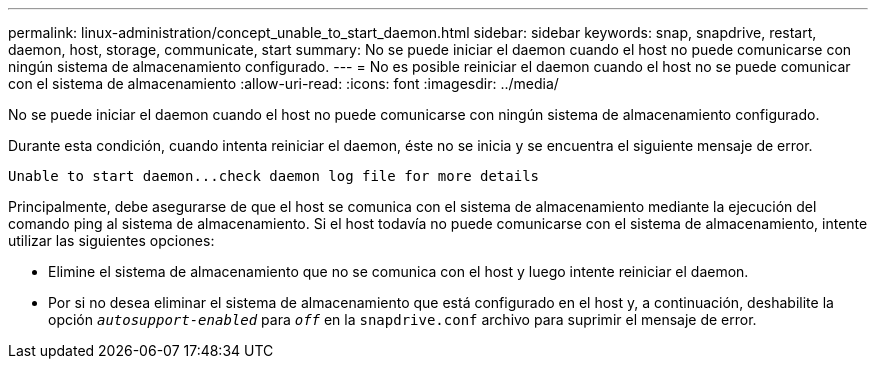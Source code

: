 ---
permalink: linux-administration/concept_unable_to_start_daemon.html 
sidebar: sidebar 
keywords: snap, snapdrive, restart, daemon, host, storage, communicate, start 
summary: No se puede iniciar el daemon cuando el host no puede comunicarse con ningún sistema de almacenamiento configurado. 
---
= No es posible reiniciar el daemon cuando el host no se puede comunicar con el sistema de almacenamiento
:allow-uri-read: 
:icons: font
:imagesdir: ../media/


[role="lead"]
No se puede iniciar el daemon cuando el host no puede comunicarse con ningún sistema de almacenamiento configurado.

Durante esta condición, cuando intenta reiniciar el daemon, éste no se inicia y se encuentra el siguiente mensaje de error.

[listing]
----
Unable to start daemon...check daemon log file for more details
----
Principalmente, debe asegurarse de que el host se comunica con el sistema de almacenamiento mediante la ejecución del comando ping al sistema de almacenamiento. Si el host todavía no puede comunicarse con el sistema de almacenamiento, intente utilizar las siguientes opciones:

* Elimine el sistema de almacenamiento que no se comunica con el host y luego intente reiniciar el daemon.
* Por si no desea eliminar el sistema de almacenamiento que está configurado en el host y, a continuación, deshabilite la opción `_autosupport-enabled_` para `_off_` en la `snapdrive.conf` archivo para suprimir el mensaje de error.

